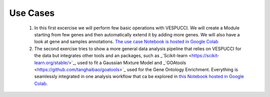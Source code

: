 Use Cases
=========

 1. In this first excercise we will perform few basic operations with VESPUCCI. We will create a Module starting from few genes and then automatically extend it by adding more genes. We will also have a look at gene and samples annotations. `The use case Notebook is hosted in Google Colab <https://colab.research.google.com/drive/1xx4lVvYPBfXkM6Cq95suyikHhmQJ7atV?authuser=2#scrollTo=WTcil1UqkSYo>`_
 
 2. The second exercise tries to show a more general data analysis pipeline that relies on VESPUCCI for the data but integrates other tools and an packages, such as _`Scikit-learn <https://scikit-learn.org/stable/>`_, used to fit a Gaussian Mixture Model and _`GOAtools <https://github.com/tanghaibao/goatools>`_ used for the Gene Ontology Enrichment. Everything is seamlessly integrated in one analysis workflow that ca be explored in `this Notebook hosted in Google Colab <https://colab.research.google.com/drive/1lm9fyWcudiKZac91gR6i2B2NbtfFRMDy?authuser=2#scrollTo=PacR66jIhGLA>`_.
